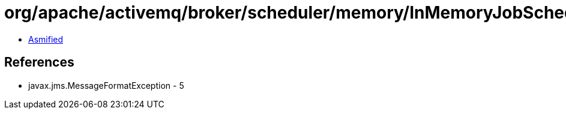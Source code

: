 = org/apache/activemq/broker/scheduler/memory/InMemoryJobScheduler.class

 - link:InMemoryJobScheduler-asmified.java[Asmified]

== References

 - javax.jms.MessageFormatException - 5
